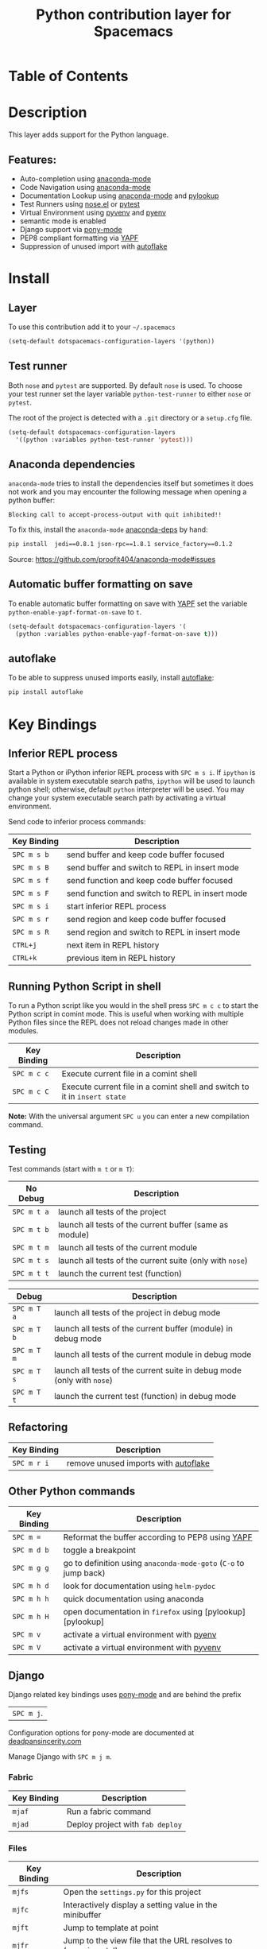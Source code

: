#+TITLE: Python contribution layer for Spacemacs

[[file:img/python.png]] [[file:img/django.png]]

* Table of Contents

* Description

This layer adds support for the Python language.

** Features:
- Auto-completion using [[https://github.com/proofit404/anaconda-mode][anaconda-mode]] 
- Code Navigation using  [[https://github.com/proofit404/anaconda-mode][anaconda-mode]] 
- Documentation Lookup using  [[https://github.com/proofit404/anaconda-mode][anaconda-mode]]  and [[https://github.com/tsgates/pylookup][pylookup]]
- Test Runners using [[https://github.com/syl20bnr/nose.el][nose.el]] or [[https://github.com/ionrock/pytest-el][pytest]]
- Virtual Environment using  [[https://github.com/jorgenschaefer/pyvenv][pyvenv]] and [[https://github.com/yyuu/pyenv][pyenv]]
- semantic mode is enabled
- Django support via [[https://github.com/davidmiller/pony-mode][pony-mode]]
- PEP8 compliant formatting via [[https://github.com/google/yapf][YAPF]]
- Suppression of unused import with [[https://github.com/myint/autoflake][autoflake]]

* Install

** Layer

To use this contribution add it to your =~/.spacemacs=

#+BEGIN_SRC emacs-lisp
  (setq-default dotspacemacs-configuration-layers '(python))
#+END_SRC

** Test runner

Both =nose= and =pytest= are supported. By default =nose= is used.
To choose your test runner set the layer variable =python-test-runner= to
either =nose= or =pytest=.

The root of the project is detected with a =.git= directory or a =setup.cfg= file.

#+BEGIN_SRC emacs-lisp
(setq-default dotspacemacs-configuration-layers
  '((python :variables python-test-runner 'pytest)))
#+END_SRC

** Anaconda dependencies

=anaconda-mode= tries to install the dependencies itself but sometimes
it does not work and you may encounter the following message when
opening a python buffer:
#+begin_src 
    Blocking call to accept-process-output with quit inhibited!!
#+end_src

To fix this, install the =anaconda-mode= [[https://github.com/proofit404/anaconda-mode/blob/master/requirements.txt][anaconda-deps]] by hand:

#+begin_src sh
    pip install  jedi==0.8.1 json-rpc==1.8.1 service_factory==0.1.2
#+end_src

Source: https://github.com/proofit404/anaconda-mode#issues

** Automatic buffer formatting on save

To enable automatic buffer formatting on save with  [[https://github.com/google/yapf][YAPF]] set the variable
=python-enable-yapf-format-on-save= to =t=.

#+BEGIN_SRC emacs-lisp
  (setq-default dotspacemacs-configuration-layers '(
    (python :variables python-enable-yapf-format-on-save t)))
#+END_SRC

** autoflake

To be able to suppress unused imports easily, install [[https://github.com/myint/autoflake][autoflake]]:

#+BEGIN_SRC sh
  pip install autoflake
#+END_SRC

* Key Bindings

** Inferior REPL process

Start a Python or iPython inferior REPL process with ~SPC m s i~.
If =ipython= is available in system executable search paths, =ipython=
will be used to launch python shell; otherwise, default =python=
interpreter will be used.  You may change your system executable
search path by activating a virtual environment.

Send code to inferior process commands:

| Key Binding | Description                                     |
|-------------+-------------------------------------------------|
| ~SPC m s b~ | send buffer and keep code buffer focused        |
| ~SPC m s B~ | send buffer and switch to REPL in insert mode   |
| ~SPC m s f~ | send function and keep code buffer focused      |
| ~SPC m s F~ | send function and switch to REPL in insert mode |
| ~SPC m s i~ | start inferior REPL process                     |
| ~SPC m s r~ | send region and keep code buffer focused        |
| ~SPC m s R~ | send region and switch to REPL in insert mode   |
| ~CTRL+j~    | next item in REPL history                       |
| ~CTRL+k~    | previous item in REPL history                   |

** Running Python Script in shell

To run a Python script like you would in the shell press ~SPC m c c~
to start the Python script in comint mode. This is useful when working with
multiple Python files since the REPL does not reload changes made in other
modules.

| Key Binding | Description                                                               |
|-------------+---------------------------------------------------------------------------|
| ~SPC m c c~ | Execute current file in a comint shell                                    |
| ~SPC m c C~ | Execute current file in a comint shell and switch to it in =insert state= |

*Note:* With the universal argument ~SPC u~ you can enter a new
compilation command.

** Testing

Test commands (start with ~m t~ or ~m T~):

| No Debug    | Description                                              |
|-------------+----------------------------------------------------------|
| ~SPC m t a~ | launch all tests of the project                          |
| ~SPC m t b~ | launch all tests of the current buffer (same as module)  |
| ~SPC m t m~ | launch all tests of the current module                   |
| ~SPC m t s~ | launch all tests of the current suite (only with =nose=) |
| ~SPC m t t~ | launch the current test (function)                       |

| Debug       | Description                                                            |
|-------------+------------------------------------------------------------------------|
| ~SPC m T a~ | launch all tests of the project in debug mode                          |
| ~SPC m T b~ | launch all tests of the current buffer (module) in debug mode          |
| ~SPC m T m~ | launch all tests of the current module in debug mode                   |
| ~SPC m T s~ | launch all tests of the current suite in debug mode (only with =nose=) |
| ~SPC m T t~ | launch the current test (function) in debug mode                       |

** Refactoring

| Key Binding | Description                          |
|-------------+--------------------------------------|
| ~SPC m r i~ | remove unused imports with [[https://github.com/myint/autoflake][autoflake]] |

** Other Python commands

| Key Binding | Description                                                      |
|-------------+------------------------------------------------------------------|
| ~SPC m =~   | Reformat the buffer according to PEP8 using  [[https://github.com/google/yapf][YAPF]]                |
| ~SPC m d b~ | toggle a breakpoint                                              |
| ~SPC m g g~ | go to definition using =anaconda-mode-goto= (~C-o~ to jump back) |
| ~SPC m h d~ | look for documentation using =helm-pydoc=                        |
| ~SPC m h h~ | quick documentation using anaconda                               |
| ~SPC m h H~ | open documentation in =firefox= using [pylookup][pylookup]       |
| ~SPC m v~   | activate a virtual environment with [[https://github.com/yyuu/pyenv][pyenv]]                        |
| ~SPC m V~   | activate a virtual environment with  [[https://github.com/jorgenschaefer/pyvenv][pyvenv]]                      |

** Django

Django related key bindings uses  [[https://github.com/davidmiller/pony-mode][pony-mode]] and are behind the prefix
|~SPC m j~.

Configuration options for pony-mode are documented at
[[http://www.deadpansincerity.com/docs/pony/configuration.html][deadpansincerity.com]]

Manage Django with ~SPC m j m~.

*** Fabric

| Key Binding | Description                      |
|-------------+----------------------------------|
| ~mjaf~      | Run a fabric command             |
| ~mjad~      | Deploy project with =fab deploy= |

*** Files

| Key Binding | Description                                                   |
|-------------+---------------------------------------------------------------|
| ~mjfs~      | Open the =settings.py= for this project                       |
| ~mjfc~      | Interactively display a setting value in the minibuffer       |
| ~mjft~      | Jump to template at point                                     |
| ~mjfr~      | Jump to the view file that the URL resolves to (experimental) |

*** Interactive

| Key Binding | Description                                                                                                                                                                                                        |
|-------------+--------------------------------------------------------------------------------------------------------------------------------------------------------------------------------------------------------------------|
| ~mjid~      | Run interpreter for this project's default database as an inferior process                                                                                                                                         |
| ~mjis~      | Open a Python shell with the current pony project's context loaded. If the project has the django_extras package installed, then use the excellent =shell_plus= command. Otherwise, fall back to =manage.py shell= |

*** Server

| Key Binding | Description                                                       |
|-------------+-------------------------------------------------------------------|
| ~mjrd~      | Stop the dev server                                               |
| ~mjro~      | Open a tab at the dev server                                      |
| ~mjrr~      | Restart the dev server (works better with django_extras/werkzeug) |
| ~mjru~      | Start or open the dev server                                      |
| ~mjrt~      | Open a second server with a "throwaway" host/port                 |

*** South/Syncdb

| Key Binding | Description                                |
|-------------+--------------------------------------------|
| ~mjsc~      | Convert an existing app to south           |
| ~mjsh~      | Create migration for modification          |
| ~mjsi~      | Run the initial south migration for an app |
| ~mjsm~      | Migrate an app                             |
| ~mjss~      | Run syncdb on the current project          |

*** Test

| Key Binding | Description                                                      |
|-------------+------------------------------------------------------------------|
| ~mjtd~      | Move down the traceback one level                                |
| ~mjte~      | Go to the file and line of the last stack trace in a test buffer |
| ~mjto~      | Open the file in a traceback at the line specified               |
| ~mjtt~      | Run the test(s) given by =command=                               |
| ~mjtu~      | Move up the traceback one level                                  |
